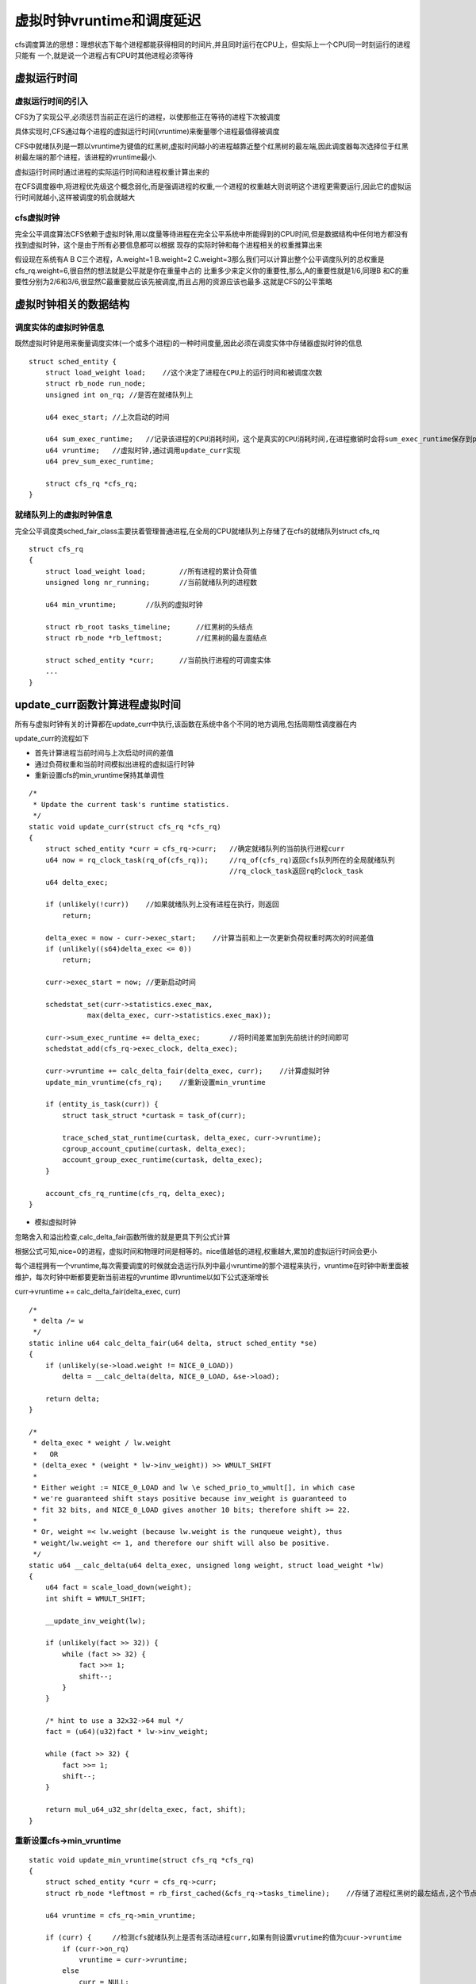 虚拟时钟vruntime和调度延迟
===========================

cfs调度算法的思想：理想状态下每个进程都能获得相同的时间片,并且同时运行在CPU上，但实际上一个CPU同一时刻运行的进程只能有
一个,就是说一个进程占有CPU时其他进程必须等待

虚拟运行时间
-------------

虚拟运行时间的引入
^^^^^^^^^^^^^^^^^^^

CFS为了实现公平,必须惩罚当前正在运行的进程，以使那些正在等待的进程下次被调度

具体实现时,CFS通过每个进程的虚拟运行时间(vruntime)来衡量哪个进程最值得被调度

CFS中就绪队列是一颗以vruntime为键值的红黑树,虚拟时间越小的进程越靠近整个红黑树的最左端,因此调度器每次选择位于红黑树最左端的那个进程，该进程的vruntime最小.

虚拟运行时间时通过进程的实际运行时间和进程权重计算出来的

在CFS调度器中,将进程优先级这个概念弱化,而是强调进程的权重,一个进程的权重越大则说明这个进程更需要运行,因此它的虚拟运行时间就越小,这样被调度的机会就越大

cfs虚拟时钟
^^^^^^^^^^^^^

完全公平调度算法CFS依赖于虚拟时钟,用以度量等待进程在完全公平系统中所能得到的CPU时间,但是数据结构中任何地方都没有找到虚拟时钟，这个是由于所有必要信息都可以根据
现存的实际时钟和每个进程相关的权重推算出来

假设现在系统有A B C三个进程，A.weight=1 B.weight=2 C.weight=3那么我们可以计算出整个公平调度队列的总权重是cfs_rq.weight=6,很自然的想法就是公平就是你在重量中占的
比重多少来定义你的重要性,那么,A的重要性就是1/6,同理B 和C的重要性分别为2/6和3/6,很显然C最重要就应该先被调度,而且占用的资源应该也最多.这就是CFS的公平策略

虚拟时钟相关的数据结构
------------------------

调度实体的虚拟时钟信息
^^^^^^^^^^^^^^^^^^^^^^^

既然虚拟时钟是用来衡量调度实体(一个或多个进程)的一种时间度量,因此必须在调度实体中存储器虚拟时钟的信息

::

    struct sched_entity {
        struct load_weight load;    //这个决定了进程在CPU上的运行时间和被调度次数
        struct rb_node run_node;
        unsigned int on_rq; //是否在就绪队列上

        u64 exec_start; //上次启动的时间

        u64 sum_exec_runtime;   //记录该进程的CPU消耗时间，这个是真实的CPU消耗时间,在进程撤销时会将sum_exec_runtime保存到prev_sum_exec_runtime中
        u64 vruntime;   //虚拟时钟,通过调用update_curr实现
        u64 prev_sum_exec_runtime;

        struct cfs_rq *cfs_rq;
    }

就绪队列上的虚拟时钟信息
^^^^^^^^^^^^^^^^^^^^^^^^

完全公平调度类sched_fair_class主要扶着管理普通进程,在全局的CPU就绪队列上存储了在cfs的就绪队列struct cfs_rq

::

    struct cfs_rq
    {
        struct load_weight load;        //所有进程的累计负荷值
        unsigned long nr_running;       //当前就绪队列的进程数

        u64 min_vruntime;       //队列的虚拟时钟

        struct rb_root tasks_timeline;      //红黑树的头结点
        struct rb_node *rb_leftmost;        //红黑树的最左面结点

        struct sched_entity *curr;      //当前执行进程的可调度实体
        ...
    }


update_curr函数计算进程虚拟时间
--------------------------------

所有与虚拟时钟有关的计算都在update_curr中执行,该函数在系统中各个不同的地方调用,包括周期性调度器在内

update_curr的流程如下

- 首先计算进程当前时间与上次启动时间的差值

- 通过负荷权重和当前时间模拟出进程的虚拟运行时钟

- 重新设置cfs的min_vruntime保持其单调性

::

    /*
     * Update the current task's runtime statistics.
     */
    static void update_curr(struct cfs_rq *cfs_rq)
    {
        struct sched_entity *curr = cfs_rq->curr;   //确定就绪队列的当前执行进程curr
        u64 now = rq_clock_task(rq_of(cfs_rq));     //rq_of(cfs_rq)返回cfs队列所在的全局就绪队列
                                                    //rq_clock_task返回rq的clock_task
        u64 delta_exec;

        if (unlikely(!curr))    //如果就绪队列上没有进程在执行，则返回
            return;

        delta_exec = now - curr->exec_start;    //计算当前和上一次更新负荷权重时两次的时间差值
        if (unlikely((s64)delta_exec <= 0))
            return;

        curr->exec_start = now; //更新启动时间

        schedstat_set(curr->statistics.exec_max,
                  max(delta_exec, curr->statistics.exec_max));

        curr->sum_exec_runtime += delta_exec;       //将时间差累加到先前统计的时间即可
        schedstat_add(cfs_rq->exec_clock, delta_exec);

        curr->vruntime += calc_delta_fair(delta_exec, curr);    //计算虚拟时钟
        update_min_vruntime(cfs_rq);    //重新设置min_vruntime

        if (entity_is_task(curr)) {
            struct task_struct *curtask = task_of(curr);

            trace_sched_stat_runtime(curtask, delta_exec, curr->vruntime);
            cgroup_account_cputime(curtask, delta_exec);
            account_group_exec_runtime(curtask, delta_exec);
        }

        account_cfs_rq_runtime(cfs_rq, delta_exec);
    }

- 模拟虚拟时钟

忽略舍入和溢出检查,calc_delta_fair函数所做的就是更具下列公式计算

.. image::
    res/delta.png

根据公式可知,nice=0的进程，虚拟时间和物理时间是相等的。nice值越低的进程,权重越大,累加的虚拟运行时间会更小

每个进程拥有一个vruntime,每次需要调度的时候就会选运行队列中最小vruntime的那个进程来执行，vruntime在时钟中断里面被维护，每次时钟中断都要更新当前进程的vruntime
即vruntime以如下公式逐渐增长

curr->vruntime += calc_delta_fair(delta_exec, curr)


::

    /*
     * delta /= w
     */
    static inline u64 calc_delta_fair(u64 delta, struct sched_entity *se)
    {
        if (unlikely(se->load.weight != NICE_0_LOAD))
            delta = __calc_delta(delta, NICE_0_LOAD, &se->load);

        return delta;
    }

    /*
     * delta_exec * weight / lw.weight
     *   OR
     * (delta_exec * (weight * lw->inv_weight)) >> WMULT_SHIFT
     *
     * Either weight := NICE_0_LOAD and lw \e sched_prio_to_wmult[], in which case
     * we're guaranteed shift stays positive because inv_weight is guaranteed to
     * fit 32 bits, and NICE_0_LOAD gives another 10 bits; therefore shift >= 22.
     *
     * Or, weight =< lw.weight (because lw.weight is the runqueue weight), thus
     * weight/lw.weight <= 1, and therefore our shift will also be positive.
     */
    static u64 __calc_delta(u64 delta_exec, unsigned long weight, struct load_weight *lw)
    {
        u64 fact = scale_load_down(weight);
        int shift = WMULT_SHIFT;

        __update_inv_weight(lw);

        if (unlikely(fact >> 32)) {
            while (fact >> 32) {
                fact >>= 1;
                shift--;
            }
        }

        /* hint to use a 32x32->64 mul */
        fact = (u64)(u32)fact * lw->inv_weight;

        while (fact >> 32) {
            fact >>= 1;
            shift--;
        }

        return mul_u64_u32_shr(delta_exec, fact, shift);
    }

重新设置cfs->min_vruntime
^^^^^^^^^^^^^^^^^^^^^^^^^^^

::

    static void update_min_vruntime(struct cfs_rq *cfs_rq)
    {
        struct sched_entity *curr = cfs_rq->curr;
        struct rb_node *leftmost = rb_first_cached(&cfs_rq->tasks_timeline);    //存储了进程红黑树的最左结点,这个节点存储了即将调度的节点

        u64 vruntime = cfs_rq->min_vruntime;

        if (curr) {     //检测cfs就绪队列上是否有活动进程curr,如果有则设置vrutime的值为cuur->vruntime
            if (curr->on_rq)
                vruntime = curr->vruntime;
            else
                curr = NULL;
        }

        if (leftmost) { /* non-empty tree */    //检测是cfs红黑树上是否有最左节点,即等待被调度的节点
            struct sched_entity *se;
            se = rb_entry(leftmost, struct sched_entity, run_node);     //获取sched_entity,其中包含了vruntime
            
            if (!curr)
                vruntime = se->vruntime;
            else
                vruntime = min_vruntime(vruntime, se->vruntime);    //更新vruntime
        }

        /* ensure we never gain time by being placed backwards. */
        cfs_rq->min_vruntime = max_vruntime(cfs_rq->min_vruntime, vruntime);    //为了保证min_vruntime单调递增,只有vruntime查出cfs_rq->min_vruntime时才更新
    #ifndef CONFIG_64BIT
        smp_wmb();
        cfs_rq->min_vruntime_copy = cfs_rq->min_vruntime;
    #endif
    }


红黑树的键值entity_key和entity_befor
-------------------------------------

完全公平调度调度器CFS的真正关键点是,红黑树的排序过程是进程的vruntime来进行计算的,准确的来说同一个就绪队列所有进程(或者调度实体)依照其键值se->vruntime - cfs_rq->min_vruntime进行排序.

键值较小的结点,在cfs红黑树中排序的位置就越靠左,因此也更快的被调度,用这种方法,linux内核实现了下面两种对立的机制

- 在程序运行时,其vruntime稳定的增加,它在红黑树中总是向右移动
    因为越重要的进程vruntime增加的越慢,因此他们向右移动的速度也越慢，这样其被调度的机会要大于次要进程

- 如果进程进入睡眠，其vruntime保持不变，因为每个队列min_vruntime同时会单调增加,那么进程从睡眠中苏醒，在红黑树中的位置会更靠左,也因此其键值相对来说变小了

::

    static inline int entity_before(struct sched_entity *a,
                    struct sched_entity *b)
    {
        return (s64)(a->vruntime - b->vruntime) < 0;
    }

延迟跟踪(调度延迟)与虚拟时间在调度实体内部的再分配
---------------------------------------------------

调度延迟与其控制字段
^^^^^^^^^^^^^^^^^^^^^

内核有一个固定的概念，称之为良好的调度延迟,即保证每个可运行的进程都应该至少运行一次的某个时间间隔,它在 ``sysctl_sched_latency`` 中给出,可通过 ``/proc/sys/kernel/sched_latency_ns`` 控制，默认值
为20000000即20毫秒

第二个控制参数是 ``sched_nr_latency`` 控制在一个延迟周期中处理的最大活动进程数目，如果活动进程的数目超过该上限,则延迟周期也比例的线性扩展sched_nr_latency可以通过sysctl_sched_min_granularity间接
的控制,后者可通过/proc/sys/kernel/sched_min_granularity_ns设置，默认值是4000000纳秒,即4毫秒

__sched_period = sysctl_sched_latency * nr_running / shced_nr_latency

虚拟时间在调度实体内的分配
^^^^^^^^^^^^^^^^^^^^^^^^^^^

调度实体是内核进行调度的基本实体单位，其可能包含一个或者多个进程，那么调度实体分配到虚拟运行时间，需要在内部对各个进程进行再次分配

通过考虑各个进程的相对权重，将一个延迟周期的时间在活动进程之前进行分配,对于由某个调度实体标识的给定进程，分配到的时间通过sched_slice函数来分配

::

    /*
     * We calculate the wall-time slice from the period by taking a part
     * proportional to the weight.
     *
     * s = p*P[w/rw]
     */
    static u64 sched_slice(struct cfs_rq *cfs_rq, struct sched_entity *se)
    {
        u64 slice = __sched_period(cfs_rq->nr_running + !se->on_rq);

        for_each_sched_entity(se) {
            struct load_weight *load;
            struct load_weight lw;

            cfs_rq = cfs_rq_of(se);
            load = &cfs_rq->load;

            if (unlikely(!se->on_rq)) {
                lw = cfs_rq->load;

                update_load_add(&lw, se->load.weight);
                load = &lw;
            }
            slice = __calc_delta(slice, se->load.weight, load);
        }
        return slice;
    }
